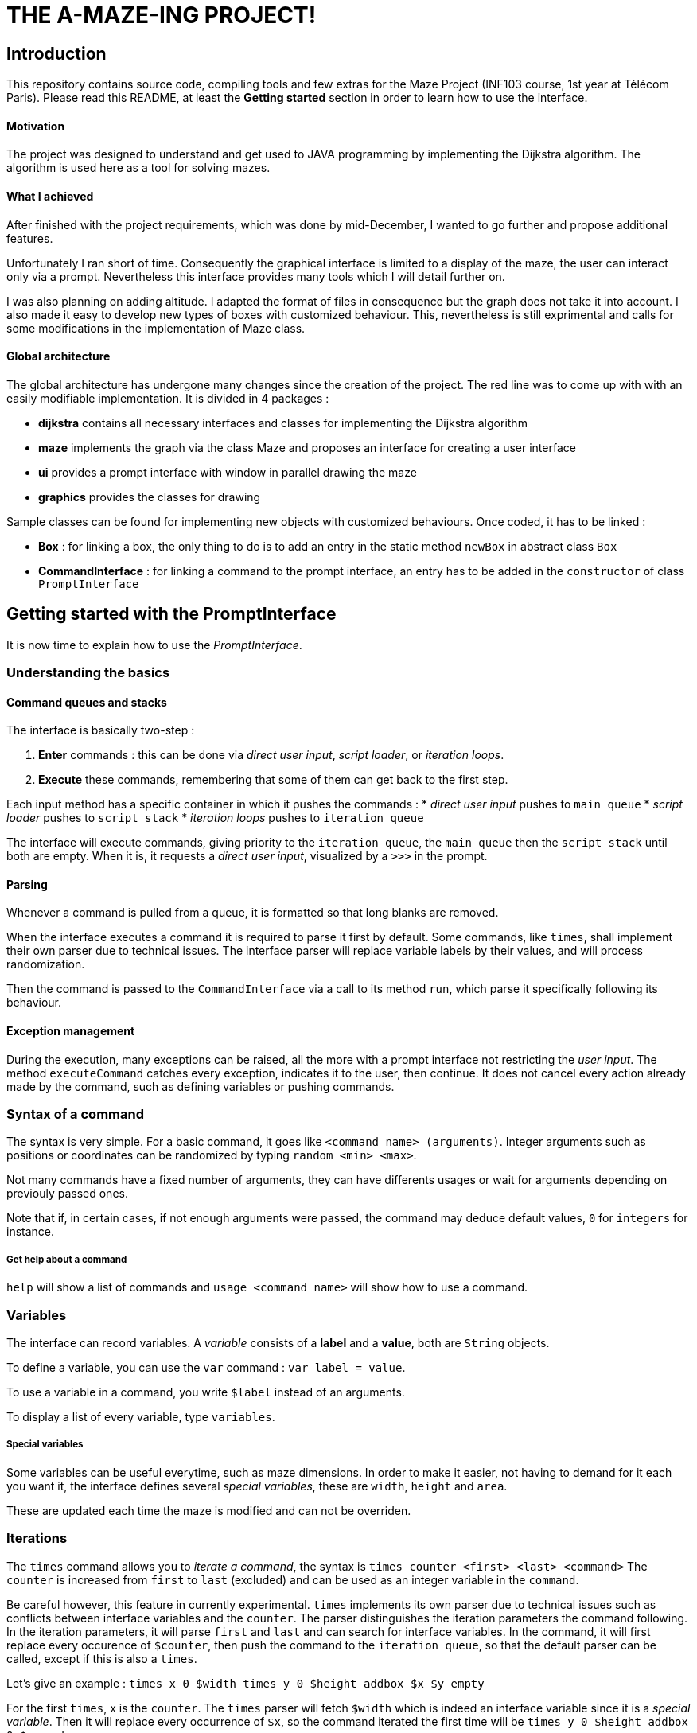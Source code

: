 = THE A-MAZE-ING PROJECT!

:sectnum!:
== Introduction
This repository contains source code, compiling tools and few extras for the Maze Project (INF103 course, 1st year at Télécom Paris).
Please read this README, at least the *Getting started* section in order to learn how to use the interface.

==== Motivation
The project was designed to understand and get used to JAVA programming by implementing the Dijkstra algorithm.
The algorithm is used here as a tool for solving mazes.

==== What I achieved
After finished with the project requirements, which was done by mid-December, I wanted to go further and propose additional features.

Unfortunately I ran short of time. Consequently the graphical interface is limited to a display of the maze, the user can interact only via
a prompt. Nevertheless this interface provides many tools which I will detail further on.

I was also planning on adding altitude. I adapted the format of files in consequence but the graph does not take it into account. I also made
it easy to develop new types of boxes with customized behaviour. This, nevertheless is still exprimental and calls for some modifications in
the implementation of Maze class.

==== Global architecture
The global architecture has undergone many changes since the creation of the project. The red line was to come up with with an easily
modifiable implementation. It is divided in 4 packages :

* *dijkstra* contains all necessary interfaces and classes for implementing the Dijkstra algorithm
* *maze* implements the graph via the class Maze and proposes an interface for creating a user interface
* *ui* provides a prompt interface with window in parallel drawing the maze
* *graphics* provides the classes for drawing

Sample classes can be found for implementing new objects with customized behaviours. Once coded, it has to be linked :

* *Box* : for linking a box, the only thing to do is to add an entry in the static method `newBox` in abstract class `Box`
* *CommandInterface* : for linking a command to the prompt interface, an entry has to be added in the `constructor` of class `PromptInterface`

== Getting started with the PromptInterface
It is now time to explain how to use the _PromptInterface_.

=== Understanding the basics

==== Command queues and stacks

The interface is basically two-step : 

. *Enter* commands : this can be done via _direct user input_, _script loader_, or _iteration loops_.
. *Execute* these commands, remembering that some of them can get back to the first step.

Each input method has a specific container in which it pushes the commands :
* _direct user input_ pushes to `main queue`
* _script loader_ pushes to `script stack`
* _iteration loops_ pushes to `iteration queue`

The interface will execute commands, giving priority to the `iteration queue`, the `main queue` then the `script stack` until both are empty.
When it is, it requests a _direct user input_, visualized by a `>>>` in the prompt.

==== Parsing

Whenever a command is pulled from a queue, it is formatted so that long blanks are removed.

When the interface executes a command it is required to parse it first by default. Some commands, like `times`, shall implement their own
parser due to technical issues. The interface parser will replace variable labels by their values, and will process randomization.

Then the command is passed to the `CommandInterface` via a call to its method `run`, which parse it specifically following its behaviour.

==== Exception management

During the execution, many exceptions can be raised, all the more with a prompt interface not restricting the _user input_. The method
`executeCommand` catches every exception, indicates it to the user, then continue. It does not cancel every action already made by the
command, such as defining variables or pushing commands.

=== Syntax of a command
The syntax is very simple. For a basic command, it goes like `<command name> (arguments)`.
Integer arguments such as positions or coordinates can be randomized by typing `random <min> <max>`.

Not many commands have a fixed number of arguments, they can have differents usages or wait for arguments depending on previouly passed ones.

Note that if, in certain cases, if not enough arguments were passed, the command may deduce default values, `0` for `integers` for instance.

===== Get help about a command
`help` will show a list of commands and `usage <command name>` will show how to use a command.

=== Variables
The interface can record variables. A _variable_ consists of a *label* and a *value*, both are `String` objects.

To define a variable, you can use the `var` command : `var label = value`.

To use a variable in a command, you write `$label` instead of an arguments.

To display a list of every variable, type `variables`.

===== Special variables
Some variables can be useful everytime, such as maze dimensions. In order to make it easier, not having to demand for it each you want it, the interface defines several _special variables_, these are `width`, `height` and `area`.

These are updated each time the maze is modified and can not be overriden.

=== Iterations
The `times` command allows you to _iterate a command_, the syntax is `times counter <first> <last> <command>`
The `counter` is increased from `first` to `last` (excluded) and can be used as an integer variable in the `command`.

Be careful however, this feature in currently experimental.
`times` implements its own parser due to technical issues such as conflicts between interface variables and the `counter`.
The parser distinguishes the iteration parameters the command following. In the iteration parameters, it will parse `first` and `last` and
can search for interface variables. In the command, it will first replace every occurence of `$counter`, then push the command to the 
`iteration queue`, so that the default parser can be called, except if this is also a `times`.

Let's give an example : `times x 0 $width times y 0 $height addbox $x $y empty`

For the first `times`, x is the `counter`. The `times` parser will fetch `$width` which is indeed an interface variable since it is a _special
variable_. Then it will replace every occurrence of `$x`, so the command iterated the first time will be `times y 0 $height addbox 0 $y 
empty`.


=== Scripts
One of the main feature is _scripting_. It allows one to execute several commands without having to enter them manually.

==== Show a script
The command `showscript <script name>` will display the given script.

There are two sections, one detailing the _variables_ to provide when loading the script, and the second the _actual commands_.

==== Load a script
To load a script, you must enter `script <script name> (arguments)`.
The arguments are the ones showed by `showscript`, in that order.

When a script is loaded, it is parsed and all the script variables are replaced.
If some undefined variables are encountered, the loader will assume these are already defined in the interface. 
For example you can use height, width or area. You can even override them locally in the script.

When loading a script, the commands are placed in the `script stack`, meaning that when `times` is used in script,
it will fill the `iteration queue`, which has a higher priority, so as to get a consistent flow. 
Believe me, an inconsistent flow can result in very undefined behviors...

A script within in script will pile up, so the flow is still consistent.

==== Write your own scripts
The syntax of scripts is pretty much the same as the interface syntax.
You can however use variables that are to define by the user, by using the syntax `$label;`. 
This will require the user to provide the value of `label` when calling the script. 

Such variables remain defined in the interface even after the script was executed.

==== Record scripts
You can also record a list of commands in a script. For starting to record, simply use the `record` command. 
When finished, use `savescript <script name>` to stop recording and save the commands in a script.
You might want to avoid some commands to be recorded. 

For instance, you might to display the maze while recording, for checking purpose, so it is not desired in the final script. 
You can do so by starting your command by `*`, for example `* display`.

Note that the parser is called before recording, so you can not use variables in recorded scripts except for iterations `counters`.

==== Some useful scripts
I thought some scripts might prove useful to get started. They can be found in the scripts/

* _randommaze.mzs <width> <height>_ creates a new random maze made of walls and empty boxes.
* _.mzs <file> <xRoot> <yRoot> <xEnd> <yEnd>_ opens the maze file and traces path from the given root to the given end.
* _.mzs <xRoot> <yRoot> <xEnd> <yEnd>_ traces path from the given root to the given end.

== Compatibility Mode
The project gave a format of file which I decided to change regarding my implementation.
My format is not easily editable manually, so I made a compatibility mode which old-formatted mazes to be opened. 
To use it, simply add `compatibility` to the command `open` or `save`.

Note that using `write` in compatibility mode can result in a loss of information. First you will lose every MARKED flag when saving. 
Second, any box type other than Wall or Empty will not be saved and will appear as null boxes.
